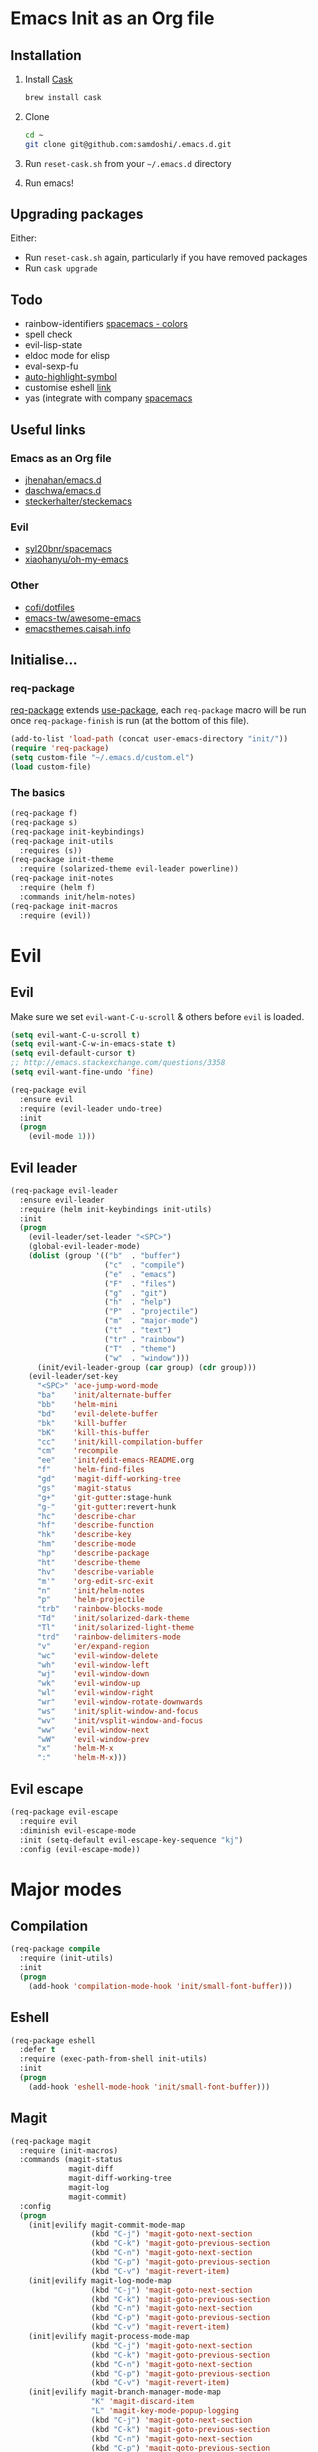 #+AUTHOR: Sam Doshi
#+EMAIL: sam@metal-fish.co.uk
#+STARTUP: content

* Emacs Init as an Org file
** Installation
1. Install [[https://github.com/cask/cask][Cask]]
  #+BEGIN_SRC sh
    brew install cask
  #+END_SRC
2. Clone
  #+BEGIN_SRC sh
    cd ~
    git clone git@github.com:samdoshi/.emacs.d.git
  #+END_SRC
3. Run =reset-cask.sh= from your =~/.emacs.d= directory
4. Run emacs!
** Upgrading packages
Either:
- Run =reset-cask.sh= again, particularly if you have removed packages
- Run =cask upgrade=
** Todo
- rainbow-identifiers [[https://github.com/syl20bnr/spacemacs/tree/master/contrib/colors][spacemacs - colors]]
- spell check
- evil-lisp-state
- eldoc mode for elisp
- eval-sexp-fu
- [[http://melpa.org/#/auto-highlight-symbol][auto-highlight-symbol]]
- customise eshell [[https://github.com/technomancy/emacs-starter-kit/blob/v2/modules/starter-kit-eshell.el][link]]
- yas (integrate with company [[https://github.com/syl20bnr/spacemacs/blob/master/contrib/company-mode/packages.el][spacemacs]]

** Useful links
*** Emacs as an Org file
- [[https://github.com/jhenahan/emacs.d/blob/master/emacs-init.org][jhenahan/emacs.d]]
- [[https://github.com/daschwa/dotfiles/blob/master/emacs.d/emacs-init.org][daschwa/emacs.d]]
- [[https://github.com/steckerhalter/steckemacs/blob/master/steckemacs.org][steckerhalter/steckemacs]]
*** Evil
- [[https://github.com/syl20bnr/spacemacs][syl20bnr/spacemacs]]
- [[https://github.com/xiaohanyu/oh-my-emacs][xiaohanyu/oh-my-emacs]]
*** Other
- [[https://github.com/cofi/dotfiles/tree/master/emacs.d/config][cofi/dotfiles]]
- [[https://github.com/emacs-tw/awesome-emacs][emacs-tw/awesome-emacs]]
- [[http://emacsthemes.caisah.info/][emacsthemes.caisah.info]]
** Initialise...
*** req-package
[[https://github.com/edvorg/req-package][req-package]] extends [[https://github.com/jwiegley/use-package][use-package]], each =req-package= macro will be run once =req-package-finish= is run (at the bottom of this file).
#+BEGIN_SRC emacs-lisp
  (add-to-list 'load-path (concat user-emacs-directory "init/"))
  (require 'req-package)
  (setq custom-file "~/.emacs.d/custom.el")
  (load custom-file)
#+END_SRC
*** The basics
#+BEGIN_SRC emacs-lisp
  (req-package f)
  (req-package s)
  (req-package init-keybindings)
  (req-package init-utils
    :requires (s))
  (req-package init-theme
    :require (solarized-theme evil-leader powerline))
  (req-package init-notes
    :require (helm f)
    :commands init/helm-notes)
  (req-package init-macros
    :require (evil))
#+END_SRC
* Evil
** Evil
Make sure we set =evil-want-C-u-scroll= & others before =evil= is loaded.
#+BEGIN_SRC emacs-lisp
(setq evil-want-C-u-scroll t)
(setq evil-want-C-w-in-emacs-state t)
(setq evil-default-cursor t)
;; http://emacs.stackexchange.com/questions/3358
(setq evil-want-fine-undo 'fine)
#+END_SRC
#+BEGIN_SRC emacs-lisp
(req-package evil
  :ensure evil
  :require (evil-leader undo-tree)
  :init
  (progn
    (evil-mode 1)))
#+END_SRC
** Evil leader
#+BEGIN_SRC emacs-lisp
  (req-package evil-leader
    :ensure evil-leader
    :require (helm init-keybindings init-utils)
    :init
    (progn
      (evil-leader/set-leader "<SPC>")
      (global-evil-leader-mode)
      (dolist (group '(("b"  . "buffer")
                       ("c"  . "compile")
                       ("e"  . "emacs")
                       ("F"  . "files")
                       ("g"  . "git")
                       ("h"  . "help")
                       ("P"  . "projectile")
                       ("m"  . "major-mode")
                       ("t"  . "text")
                       ("tr" . "rainbow")
                       ("T"  . "theme")
                       ("w"  . "window")))
        (init/evil-leader-group (car group) (cdr group)))
      (evil-leader/set-key
        "<SPC>" 'ace-jump-word-mode
        "ba"    'init/alternate-buffer
        "bb"    'helm-mini
        "bd"    'evil-delete-buffer
        "bk"    'kill-buffer
        "bK"    'kill-this-buffer
        "cc"    'init/kill-compilation-buffer
        "cm"    'recompile
        "ee"    'init/edit-emacs-README.org
        "f"     'helm-find-files
        "gd"    'magit-diff-working-tree
        "gs"    'magit-status
        "g+"    'git-gutter:stage-hunk
        "g-"    'git-gutter:revert-hunk
        "hc"    'describe-char
        "hf"    'describe-function
        "hk"    'describe-key
        "hm"    'describe-mode
        "hp"    'describe-package
        "ht"    'describe-theme
        "hv"    'describe-variable
        "m'"    'org-edit-src-exit
        "n"     'init/helm-notes
        "p"     'helm-projectile
        "trb"   'rainbow-blocks-mode
        "Td"    'init/solarized-dark-theme
        "Tl"    'init/solarized-light-theme
        "trd"   'rainbow-delimiters-mode
        "v"     'er/expand-region
        "wc"    'evil-window-delete
        "wh"    'evil-window-left
        "wj"    'evil-window-down
        "wk"    'evil-window-up
        "wl"    'evil-window-right
        "wr"    'evil-window-rotate-downwards
        "ws"    'init/split-window-and-focus
        "wv"    'init/vsplit-window-and-focus
        "ww"    'evil-window-next
        "wW"    'evil-window-prev
        "x"     'helm-M-x
        ":"     'helm-M-x)))
#+END_SRC
** Evil escape
#+BEGIN_SRC emacs-lisp
  (req-package evil-escape
    :require evil
    :diminish evil-escape-mode
    :init (setq-default evil-escape-key-sequence "kj")
    :config (evil-escape-mode))
#+END_SRC
* Major modes
** Compilation
#+BEGIN_SRC emacs-lisp
  (req-package compile
    :require (init-utils)
    :init
    (progn
      (add-hook 'compilation-mode-hook 'init/small-font-buffer)))

#+END_SRC
** Eshell
#+BEGIN_SRC emacs-lisp
  (req-package eshell
    :defer t
    :require (exec-path-from-shell init-utils)
    :init
    (progn
      (add-hook 'eshell-mode-hook 'init/small-font-buffer)))
#+END_SRC
** Magit
#+BEGIN_SRC emacs-lisp
  (req-package magit
    :require (init-macros)
    :commands (magit-status
               magit-diff
               magit-diff-working-tree
               magit-log
               magit-commit)
    :config
    (progn
      (init|evilify magit-commit-mode-map
                    (kbd "C-j") 'magit-goto-next-section
                    (kbd "C-k") 'magit-goto-previous-section
                    (kbd "C-n") 'magit-goto-next-section
                    (kbd "C-p") 'magit-goto-previous-section
                    (kbd "C-v") 'magit-revert-item)
      (init|evilify magit-log-mode-map
                    (kbd "C-j") 'magit-goto-next-section
                    (kbd "C-k") 'magit-goto-previous-section
                    (kbd "C-n") 'magit-goto-next-section
                    (kbd "C-p") 'magit-goto-previous-section
                    (kbd "C-v") 'magit-revert-item)
      (init|evilify magit-process-mode-map
                    (kbd "C-j") 'magit-goto-next-section
                    (kbd "C-k") 'magit-goto-previous-section
                    (kbd "C-n") 'magit-goto-next-section
                    (kbd "C-p") 'magit-goto-previous-section
                    (kbd "C-v") 'magit-revert-item)
      (init|evilify magit-branch-manager-mode-map
                    "K" 'magit-discard-item
                    "L" 'magit-key-mode-popup-logging
                    (kbd "C-j") 'magit-goto-next-section
                    (kbd "C-k") 'magit-goto-previous-section
                    (kbd "C-n") 'magit-goto-next-section
                    (kbd "C-p") 'magit-goto-previous-section
                    (kbd "C-v") 'magit-revert-item)
      (init|evilify magit-status-mode-map
                    "q" 'magit-mode-quit-window
                    "s" 'magit-stage-item
                    "u" 'magit-unstage-item
                    "K" 'magit-discard-item
                    "L" 'magit-key-mode-popup-logging
                    "H" 'magit-key-mode-popup-diff-options
                    (kbd "C-j") 'magit-goto-next-section
                    (kbd "C-k") 'magit-goto-previous-section
                    (kbd "C-n") 'magit-goto-next-section
                    (kbd "C-p") 'magit-goto-previous-section
                    (kbd "C-v") 'magit-revert-item)))
#+END_SRC
** Markdown
[[http://jblevins.org/projects/markdown-mode/][Markdown mode]]
#+BEGIN_SRC emacs-lisp
  (req-package markdown-mode)
#+END_SRC
** Org
[[http://orgmode.org/][Org mode]]
#+BEGIN_SRC emacs-lisp
  (req-package org-install
    :ensure org
    :init
    (progn
      (evil-leader/set-key-for-mode 'org-mode
        "ml"  'org-insert-link
        "m'"  'org-edit-special)
      (setq org-startup-indented t
            org-src-tabs-acts-natively t
            org-src-fontify-natively t)))
#+END_SRC
** Rust
[[https://github.com/rust-lang/rust/tree/master/src/etc/emacs][Homepage]]
#+BEGIN_SRC emacs-lisp
  (req-package rust-mode
    :init
    (progn
      (setq-default rust-indent-method-chain nil
                    rust-indent-offset 4)
      (add-hook 'rust-mode-hook (lambda ()
                                  (setq-local compile-command "cargo build")))))

  (req-package flycheck-rust
    :require (rust-mode flycheck)
    :commands flycheck-rust-setup
    :init
    (progn
      (eval-after-load 'flycheck
        '(add-hook 'flycheck-mode-hook #'flycheck-rust-setup))))
#+END_SRC
* Minor modes
** Ace jump
#+BEGIN_SRC emacs-lisp
  (req-package ace-jump-mode
    :commands (ace-jump-word-mode))
#+END_SRC
** Adaptive wrap
#+BEGIN_SRC emacs-lisp
(req-package adaptive-wrap
  :ensure adaptive-wrap
  :init
  (progn
    (add-hook 'visual-line-mode-hook 'adaptive-wrap-prefix-mode)))
#+END_SRC
** Company
#+BEGIN_SRC emacs-lisp
  (req-package company
    :init
    (progn
      (setq company-idle-delay 0.0
            company-minimum-prefix-length 2))
    :config
    (progn
      (global-company-mode t)))
#+END_SRC
** Expand region
Enable expand region in visual mode with an extra =v=
#+BEGIN_SRC emacs-lisp
  (req-package expand-region
    :defer t
    :commands er/expand-region
    :init
    (progn
      (setq expand-region-contract-fast-key "V"
            expand-region-reset-fast-key    "r")))
#+END_SRC
** Flycheck
#+BEGIN_SRC emacs-lisp
  (req-package flycheck
    :ensure flycheck
    :init
    (progn
      (global-flycheck-mode t))
    :config
    (progn
      (setq-default flycheck-disabled-checkers '(emacs-lisp-checkdoc))))
  (req-package helm-flycheck
    :commands helm-flycheck
    :require flycheck)
#+END_SRC
** Flyspell
#+BEGIN_SRC emacs-lisp
;;(req-package flyspell
;;  :init
;;  (progn
;;    (add-hook 'text-mode-hook 'flyspell-mode)
;;    (add-hook 'prog-mode-hook 'flyspell-prog-mode)))
#+END_SRC
** Git gutter fringe
#+BEGIN_SRC emacs-lisp
  (req-package git-gutter-fringe
    :diminish git-gutter-mode
    :idle (global-git-gutter-mode))
#+END_SRC
** Guide key
[[https://github.com/kai2nenobu/guide-key][Guide key]] displays the available keybindings in a popup window.
#+BEGIN_SRC emacs-lisp
  (req-package guide-key
    :diminish guide-key-mode
    :init
    (progn
      (setq guide-key/guide-key-sequence `("<SPC>" "g" "C-c" "C-h" "C-w" "C-x")
            guide-key/recursive-key-sequence-flag t
            guide-key/highlight-command-regexp "group:"
            guide-key/text-scale-amount 1
            guide-key/idle-delay 0.3)
      (guide-key-mode t)))
#+END_SRC
** Helm
#+BEGIN_SRC emacs-lisp
(req-package helm
  :ensure helm
  :diminish helm-mode
  :config
  (progn
    (require 'helm-config)
    (require 'helm-files)
    (setq helm-split-window-in-side-p t)
    (bind-key "C-j" 'helm-next-line helm-map)
    (bind-key "C-k" 'helm-previous-line helm-map)
    (bind-key "C-S-j" 'helm-next-source helm-map)
    (bind-key "C-S-k" 'helm-previous-source helm-map)
    ;; for helm-find-files
    (bind-key "<tab>" 'helm-execute-persistent-action helm-find-files-map)
    ;; for find-file
    (bind-key "<tab>" 'helm-execute-persistent-action helm-read-file-map)
    (helm-mode 1)))
#+END_SRC

** Linum
Line numbers in programming modes
#+BEGIN_SRC emacs-lisp
  (req-package linum
    :config
    (progn
      (add-hook 'prog-mode-hook
                '(lambda () (linum-mode 1)))
      (setq-default linum-format "%4d")))
#+END_SRC
** Pallet
[[https://github.com/rdallasgray/pallet][Pallet]] is used to provide the =(pallet-init)= command used in =reset-cask.sh=.
#+BEGIN_SRC emacs-lisp
  (req-package pallet)
#+END_SRC
** Popwin
#+BEGIN_SRC emacs-lisp
  (req-package popwin
    :ensure popwin
    :config
    (progn
      (popwin-mode 1)
      (setq helm-popwin
            '(("*Helm Find Files*" :height 20)
              ("^\*helm.+\*$" :regexp t :height 20)))))
#+END_SRC
** Projectile
#+BEGIN_SRC emacs-lisp
  (req-package projectile
    :defer t
    :config
    (progn
      (projectile-global-mode)))

  (req-package helm-projectile
    :require (projectile helm)
    :commands (helm-projectile)
    :config
    (progn
      (helm-projectile-on)))
#+END_SRC
** Rainbow blocks
Probably want to customise the colours used by solarized for this mode.
#+BEGIN_SRC emacs-lisp
  (req-package rainbow-blocks
    :ensure rainbow-blocks
    :commands rainbow-blocks-mode)
#+END_SRC
** Rainbow delimiters
#+BEGIN_SRC emacs-lisp
  (req-package rainbow-delimiters
    :commands rainbow-delimiters-mode
    :init
    (progn
      (add-hook 'emacs-lisp-mode-hook 'rainbow-delimiters-mode)))
#+END_SRC
** Rainbow mode
#+BEGIN_SRC emacs-lisp
  (req-package rainbow-mode
    :config
    (progn
      (add-hook 'prog-mode-hook 'rainbow-mode)))
#+END_SRC
** Smartparens
#+BEGIN_SRC emacs-lisp
  (req-package smartparens-config
    :ensure smartparens
    :init
    (progn
      (add-hook 'prog-mode-hook 'smartparens-mode)
      (add-hook 'prog-mode-hook 'show-smartparens-mode))
    :config
    (progn
      ;; play nicely with evil
      (setq sp-show-pair-from-inside t
            sp-autoescape-string-quote nil)
      (defun init/smartparens-pair-newline-and-indent (&rest _ignored)
        ;; https://github.com/Fuco1/smartparens/issues/80
        (save-excursion
          (newline)
          (indent-according-to-mode))
        (indent-according-to-mode))
      (sp-pair "{" nil :post-handlers
               '(:add (init/smartparens-pair-newline-and-indent "RET")))
      (sp-pair "[" nil :post-handlers
               '(:add (init/smartparens-pair-newline-and-indent "RET")))))
#+END_SRC
** Undo tree
#+BEGIN_SRC emacs-lisp
  (req-package undo-tree
    :ensure undo-tree
    :diminish ""
    :init
    (progn
      (global-undo-tree-mode)))
#+END_SRC
** Whitespace
#+BEGIN_SRC emacs-lisp
  (req-package whitespace
    :diminish global-whitespace-mode
    :init
    (setq whitespace-style (quote (face tabs newline trailing tab-mark)))
    (global-whitespace-mode 1))
#+END_SRC
* GUI
** Theme
Use solarized
#+BEGIN_SRC emacs-lisp
  (req-package solarized-theme
    :init
    (progn
      (setq solarized-distinct-fringe-background t)
      (setq solarized-use-more-italic t)
      (setq solarized-use-variable-pitch nil)))
#+END_SRC
** Powerline
#+BEGIN_SRC emacs-lisp
  (req-package powerline)
#+END_SRC
* Other settings
** Exec path from shell
Get the path from a shell on a Mac
#+BEGIN_SRC emacs-lisp
  (req-package exec-path-from-shell
    :init
    (progn
      (when (memq window-system '(mac ns))
        (exec-path-from-shell-initialize))))
#+END_SRC
* Load packages
#+BEGIN_SRC emacs-lisp
  (req-package-finish)
#+END_SRC
* Post package settings
** Visual lines
#+BEGIN_SRC emacs-lisp
  (setq-default visual-line-fringe-indicators '(left-curly-arrow right-curly-arrow))
  (add-hook 'text-mode-hook 'turn-on-visual-line-mode)
  (add-hook 'prog-mode-hook 'turn-on-visual-line-mode)
  (diminish 'visual-line-mode "")
#+END_SRC
** Tab behaviour
#+BEGIN_SRC emacs-lisp
  (setq-default indent-tabs-mode nil)
  (electric-indent-mode 1)
#+END_SRC
** Host settings
Per host settings
#+BEGIN_SRC emacs-lisp
  (setq initial-scratch-message (init/initial-scratch-message))
  (set-face-attribute 'default nil :height 140)
  (init/solarized-dark-theme)
  (let ((host (init/hashed-host-slug))
        (desktop "24e0c4b6b602908fd5cc6be519f8d96b")
        (laptop "01328afcdda70c813d331f8e838aa392"))
    (message (concat "init/hashed-host-slug=" host))
    (when (equal host desktop)
      (progn
        (when window-system (set-frame-size (selected-frame) 120 84))))
    (when (equal host laptop)
      (progn
        (when window-system (set-frame-size (selected-frame) 139 52))
        (set-face-attribute 'default nil :height 150))))
#+END_SRC
** # on a Mac
Insert a # with Option-3 on a Mac
#+BEGIN_SRC emacs-lisp
  (defun insert-pound ()
    "Inserts a pound into the buffer"
    (insert "#"))

  (bind-key* "M-3" '(lambda()(interactive)(insert-pound)))
#+END_SRC
** Backups and autosave files
Place them in the tmp directory
#+BEGIN_SRC emacs-lisp
  (setq backup-directory-alist
        `((".*" . ,temporary-file-directory)))
  (setq auto-save-file-name-transforms
        `((".*" ,temporary-file-directory t)))
#+END_SRC
** Other GUI settings
Disable toolbar and scrollbar
#+BEGIN_SRC emacs-lisp
  (when (fboundp 'tool-bar-mode) (tool-bar-mode -1))
  (when (fboundp 'scroll-bar-mode) (scroll-bar-mode -1))
#+END_SRC

Only display the menu bar when on a GUI
#+BEGIN_SRC emacs-lisp
  (unless (display-graphic-p) (menu-bar-mode -1))
#+END_SRC

Be quiet
#+BEGIN_SRC emacs-lisp
  (setq inhibit-splash-screen t)
  (setq inhibit-startup-echo-area-message t)
  (setq inhibit-startup-message t)
#+END_SRC

Change buffer font sizes with Super-{-=0}
#+BEGIN_SRC emacs-lisp
  (setq text-scale-mode-step 1.1)
  (bind-key "s-=" '(lambda () (interactive) (text-scale-increase 1)))
  (bind-key "s--" '(lambda () (interactive) (text-scale-decrease 1)))
  (bind-key "s-0" '(lambda () (interactive) (text-scale-set 0)))
#+END_SRC

Change frame font sizes with Super-Shift-{-=}
#+BEGIN_SRC emacs-lisp
  (bind-key "s-+" '(lambda () (interactive) (init/change-frame-font-height +10)))
  (bind-key "s-_" '(lambda () (interactive) (init/change-frame-font-height -10)))
#+END_SRC

Go into full screen with Super-F
#+BEGIN_SRC emacs-lisp
  (bind-key "s-F" 'toggle-frame-fullscreen)
#+END_SRC

